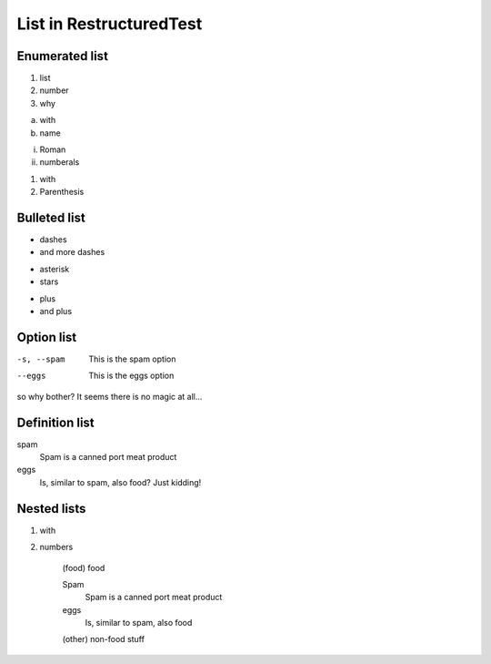 List in RestructuredTest
########################


Enumerated list
===============
1. list
2. number
3. why

a. with
#. name

i. Roman
#. numberals

(1) with
(2) Parenthesis

Bulleted list
=============
- dashes
- and more dashes

* asterisk
* stars

+ plus
+ and plus


Option list
===========
-s, --spam  This is the spam option
--eggs      This is the eggs option

so why bother? It seems there is no magic at all...


Definition list
===============
spam
    Spam is a canned port meat product
eggs
    Is, similar to spam, also food? Just kidding!


Nested lists
============
1. with
2. numbers

    (food) food

    Spam
        Spam is a canned port meat product

    eggs
        Is, similar to spam, also food

    (other) non-food stuff